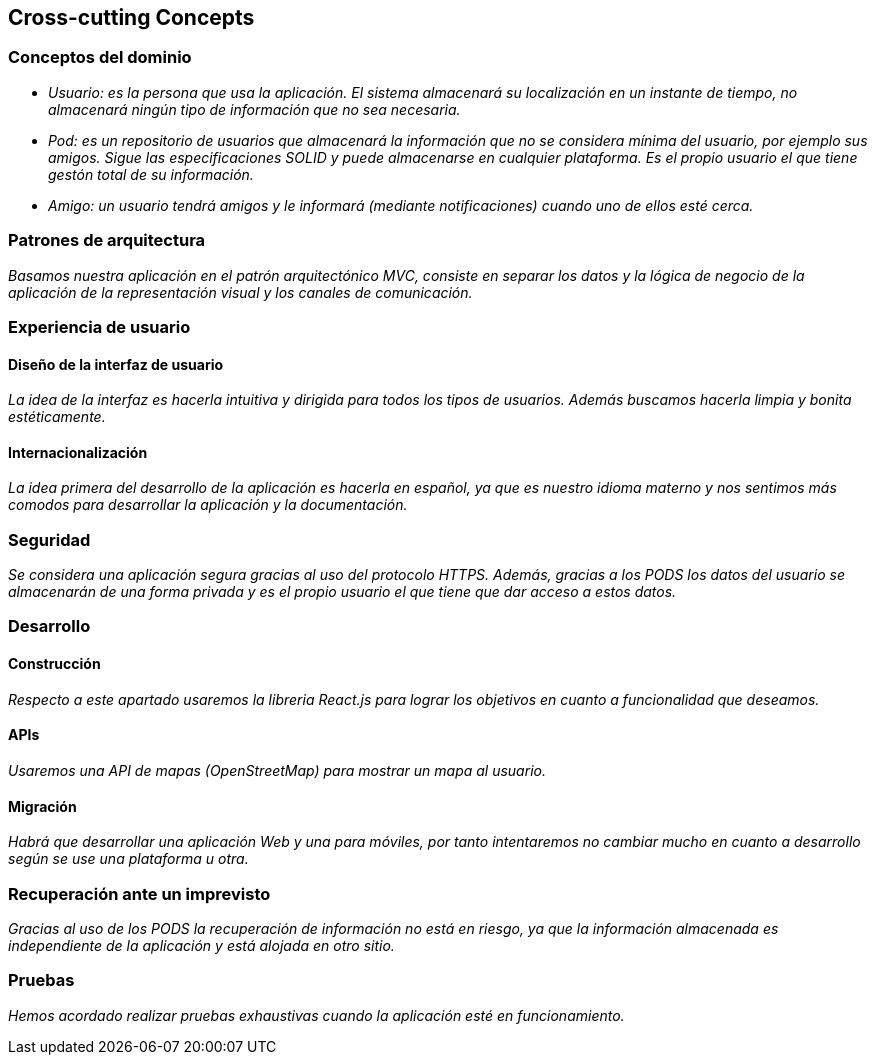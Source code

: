 [[section-concepts]]
== Cross-cutting Concepts

=== Conceptos del dominio

* _Usuario: es la persona que usa la aplicación. El sistema almacenará su localización en un instante de tiempo, no almacenará ningún tipo de información que no sea necesaria._
* _Pod: es un repositorio de usuarios que almacenará la información que no se considera mínima del usuario, por ejemplo sus amigos. Sigue las especificaciones SOLID y puede almacenarse en cualquier plataforma. Es el propio usuario el que tiene gestón total de su información._
* _Amigo: un usuario tendrá amigos y le informará (mediante notificaciones) cuando uno de ellos esté cerca._

=== Patrones de arquitectura
_Basamos nuestra aplicación en el patrón arquitectónico MVC, consiste en separar los datos y la lógica de negocio de la aplicación de la representación visual y los canales de comunicación._


=== Experiencia de usuario
==== Diseño de la interfaz de usuario
_La idea de la interfaz es hacerla intuitiva y dirigida para todos los tipos de usuarios. Además buscamos hacerla limpia y bonita estéticamente._

==== Internacionalización
_La idea primera del desarrollo de la aplicación es hacerla en español, ya que es nuestro idioma materno y nos sentimos más comodos para desarrollar la aplicación y la documentación._

=== Seguridad
_Se considera una aplicación segura gracias al uso del protocolo HTTPS. Además, gracias a los PODS los datos del usuario se almacenarán de una forma privada y es el propio usuario el que tiene que dar acceso a estos datos._

=== Desarrollo
==== Construcción
_Respecto a este apartado usaremos la libreria React.js para lograr los objetivos en cuanto a funcionalidad que deseamos._

==== APIs
_Usaremos una API de mapas (OpenStreetMap) para mostrar un mapa al usuario._

==== Migración
_Habrá que desarrollar una aplicación Web y una para móviles, por tanto intentaremos no cambiar mucho en cuanto a desarrollo según se use una plataforma u otra._

=== Recuperación ante un imprevisto
_Gracias al uso de los PODS la recuperación de información no está en riesgo, ya que la información almacenada es independiente de la aplicación y está alojada en otro sitio._

=== Pruebas
_Hemos acordado realizar pruebas exhaustivas cuando la aplicación esté en funcionamiento._




